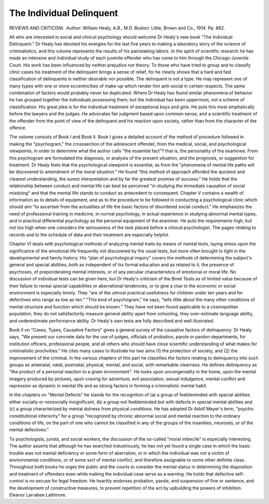 The Individual Delinquent
==========================

REVIEWS AND CRITICISM.
:Author:  William Healy, A.B., M.D. Boston: Little,
Brown and Co., 1914. Pp. 862.

All who are interested in social and clinical psychology should welcome
Dr Healy's new book "The Individual Delinquent." Dr Healy has devoted
his energies for the last five years to making a laboratory story of the science of
criminalistics, and this volume represents the results of his painstaking labors.
In the spirit of scientific research he has made an intensive and individual study
of each juvenile offender who has come to him through the Chicago Juvenile
Court. His work has been influenced by neither prejudice nor theory. To those
who have tried to group and to classify clinic cases his treatment of the delinquent brings a sense of relief, for he clearly shows that a hard and fast classification of delinquents is neither desirable nor possible. The delinquent is not a
type. He may represent one of many types with one or more eccentricities of
make-up which render him anti-social in certain respects. The same combination of factors would probably never be duplicated. Where Dr Healy has
found similar phenomena of behavior he has grouped together the individuals
possessing them; but the individual has been uppermost, not a scheme of classification. His great plea is for the individual treatment of exceptional boys and
girls. He puts this most emphatically before the lawyers and the judges. He
advocates fair judgment based upon common sense, and a scientific treatment
of the offender from the point of view of the delinquent and his reaction upon
society, rather than from the character of the offence.

The volume consists of Book I and Book II. Book I gives a detailed account
of the method of procedure followed in making the "psychogram," the crosssection of the adolescent offender, from the medical, social, and psychological
viewpoints, in order to determine what the author calls "the essential fact"?
that is, the personality of the examinee. From this psychogram are formulated
the diagnosis, or analysis of the present situation, and the prognosis, or suggestion
for treatment. Dr Healy feels that the psychological viewpoint is essential, as
from the "phenomena of mental life paths will be discovered to amendment of
the moral situation." He found "this method of approach afforded the quickest
and clearest understanding, the surest interpretation and by far the greatest
promise of success." He holds that the relationship between conduct and mental
life can best be perceived "in studying the immediate causation of social misdoing" and that the mental life stands to conduct as antecedent to consequent.
Chapter V contains a wealth of information as to details of equipment, and
as to the procedure to be followed in conducting a psychological clinic which
should aim "to ascertain from the actualities of life the basic factors of disordered
social conduct." He emphasizes the need of professional training in medicine,
in normal psychology, in actual experience in studying abnormal mental types,
and in practical differential psychology as the personal equipment of the examiner.
He puts the requirements high, but not too high when one considers the seriousness of the task placed before a clinical psychologist. The pages relating to
records and to the schedule of data and their treatment are especially helpful.

Chapter VI deals with psychological methods of analyzing mental traits
by means of mental tests, laying stress upon the significance of the emotional
life frequently not discovered by the usual tests, but more often brought to light
in the developmental and family history. His "plan of psychological inquiry"
covers the methods of determining the subject's general and special abilities,
both as independent of his formal education and as related to it, the presence of
psychoses, of preponderating mental interests, or of any peculiar characteristics
of emotional or moral life. No discussion of individual tests can be given here,
but Dr Healy's criticism of the Binet Tests as of limited value because of their
failure to reveal special capabilities or aberrational tendencies, or to give a clue
to the economic or social environment is especially timely. They "are of the
utmost practical usefulness for children under ten years and for defectives who
range as low as ten." "This kind of psychogram," he says, "tells little about the
many other conditions of mental structure and function which should be known."
They have not been found applicable to a cosmopolitan population, they do
not satisfactorily measure general ability apart from schooling, they over-estimate
language ability, and underestimate performance ability. Dr Healy's own tests
are fully described and well illustrated.

Book II on "Cases, Types, Causative Factors" gives a general survey of
the causative factors of delinquency. Dr Healy says, "We present our concrete
data for the use of judges, officials of probation, parole or pardon departments,
for institution officers, professional people, and all others who should have close
scientific understanding of what makes for criminalistic proclivities." He cites
many cases to illustrate his two aims (1) the protection of society, and (2) the
improvement of the criminal. In the various chapters of this part he classifies
the factors relating to delinquency into such groups as antenatal, natal, postnatal,
physical, mental, and social, with remarkable clearness. He defines delinquency as "the product of a personal reaction to a given environment". He
looks upon uncongeniality in the home, upon the mental imagery produced by
pictures, upon craving for adventure, evil association, sexual indulgence, mental
conflict and repression as dynamic in mental life and as strong factors in forming
a criminalistic mental habit.

In the chapters on "Mental Defects" he stands for the recognition of (a)
a group of feebleminded with special abilities either socially or nonsocially insignificant, (b) a group not feebleminded but with defects in special mental abilities
and (c) a group characterized by mental dulness from physical conditions. He
has adopted Dr Adolf Meyer's term, "psychic constitutional inferiority" for a
group "recognized by chronic abnormal social and mental reaction to the ordinary
conditions of life, on the part of one who cannot be classified in any of the groups
of the insanities, neuroses, or of the mental defectives."

To psychologists, jurists, and social workers, the discussion of the so-called
"moral imbecile" is especially interesting. The author asserts that although he
has searched industriously, he has not yet found a single case in which the
basic trouble was not mental deficiency or some form of aberration, or in which
the individual was not a victim of environmental conditions, or of some sort
of mental conflict, and therefore assignable to some other definite class.
Throughout both books he urges the public and the courts to consider the
mental status in determining the disposition and treatment of offenders even
while making the individual case serve as a warning. He holds that defective
self-control is no excuse for legal freedom. He heartily endorses probation,
parole, and suspension of fine or sentence, and the development of constructive
measures, to prevent repetition of the act by upbuilding the powers of inhibition.
Eleanor Larrabee Lattimore.
